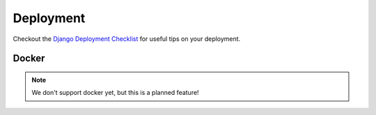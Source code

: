 Deployment
==========

Checkout the `Django Deployment Checklist <https://docs.djangoproject.com/en/3.2/howto/deployment/checklist/>`_ for useful tips on your deployment.


Docker
------

.. note::

  We don't support docker yet, but this is a planned feature!